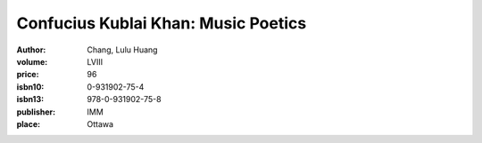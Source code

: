 Confucius Kublai Khan: Music Poetics
====================================

:author: Chang, Lulu Huang	
:volume: LVIII
:price: 96
:isbn10: 0-931902-75-4
:isbn13: 978-0-931902-75-8
:publisher: IMM
:place: Ottawa
